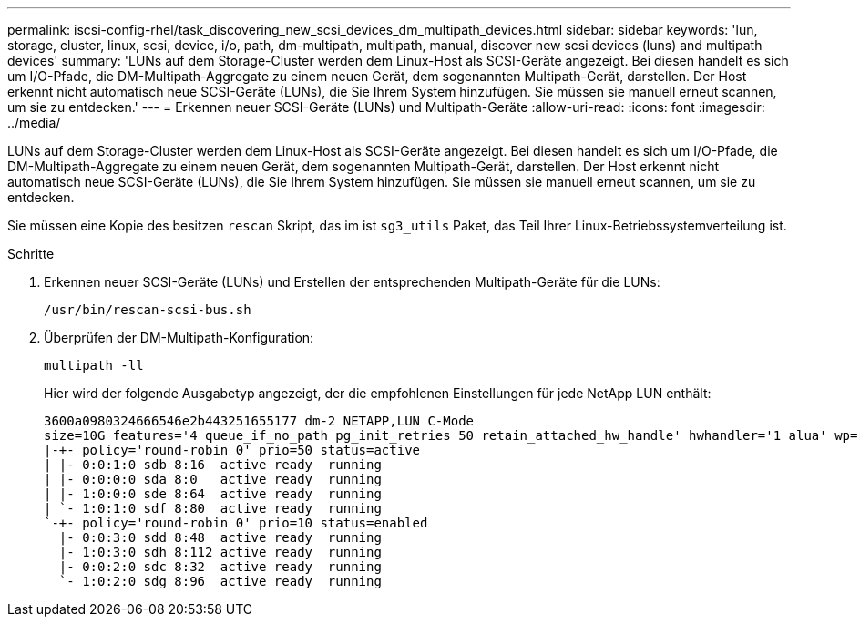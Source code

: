 ---
permalink: iscsi-config-rhel/task_discovering_new_scsi_devices_dm_multipath_devices.html 
sidebar: sidebar 
keywords: 'lun, storage, cluster, linux, scsi, device, i/o, path, dm-multipath, multipath, manual, discover new scsi devices (luns) and multipath devices' 
summary: 'LUNs auf dem Storage-Cluster werden dem Linux-Host als SCSI-Geräte angezeigt. Bei diesen handelt es sich um I/O-Pfade, die DM-Multipath-Aggregate zu einem neuen Gerät, dem sogenannten Multipath-Gerät, darstellen. Der Host erkennt nicht automatisch neue SCSI-Geräte (LUNs), die Sie Ihrem System hinzufügen. Sie müssen sie manuell erneut scannen, um sie zu entdecken.' 
---
= Erkennen neuer SCSI-Geräte (LUNs) und Multipath-Geräte
:allow-uri-read: 
:icons: font
:imagesdir: ../media/


[role="lead"]
LUNs auf dem Storage-Cluster werden dem Linux-Host als SCSI-Geräte angezeigt. Bei diesen handelt es sich um I/O-Pfade, die DM-Multipath-Aggregate zu einem neuen Gerät, dem sogenannten Multipath-Gerät, darstellen. Der Host erkennt nicht automatisch neue SCSI-Geräte (LUNs), die Sie Ihrem System hinzufügen. Sie müssen sie manuell erneut scannen, um sie zu entdecken.

Sie müssen eine Kopie des besitzen `rescan` Skript, das im ist `sg3_utils` Paket, das Teil Ihrer Linux-Betriebssystemverteilung ist.

.Schritte
. Erkennen neuer SCSI-Geräte (LUNs) und Erstellen der entsprechenden Multipath-Geräte für die LUNs:
+
`/usr/bin/rescan-scsi-bus.sh`

. Überprüfen der DM-Multipath-Konfiguration:
+
`multipath -ll`

+
Hier wird der folgende Ausgabetyp angezeigt, der die empfohlenen Einstellungen für jede NetApp LUN enthält:

+
[listing]
----
3600a0980324666546e2b443251655177 dm-2 NETAPP,LUN C-Mode
size=10G features='4 queue_if_no_path pg_init_retries 50 retain_attached_hw_handle' hwhandler='1 alua' wp=rw
|-+- policy='round-robin 0' prio=50 status=active
| |- 0:0:1:0 sdb 8:16  active ready  running
| |- 0:0:0:0 sda 8:0   active ready  running
| |- 1:0:0:0 sde 8:64  active ready  running
| `- 1:0:1:0 sdf 8:80  active ready  running
`-+- policy='round-robin 0' prio=10 status=enabled
  |- 0:0:3:0 sdd 8:48  active ready  running
  |- 1:0:3:0 sdh 8:112 active ready  running
  |- 0:0:2:0 sdc 8:32  active ready  running
  `- 1:0:2:0 sdg 8:96  active ready  running
----

